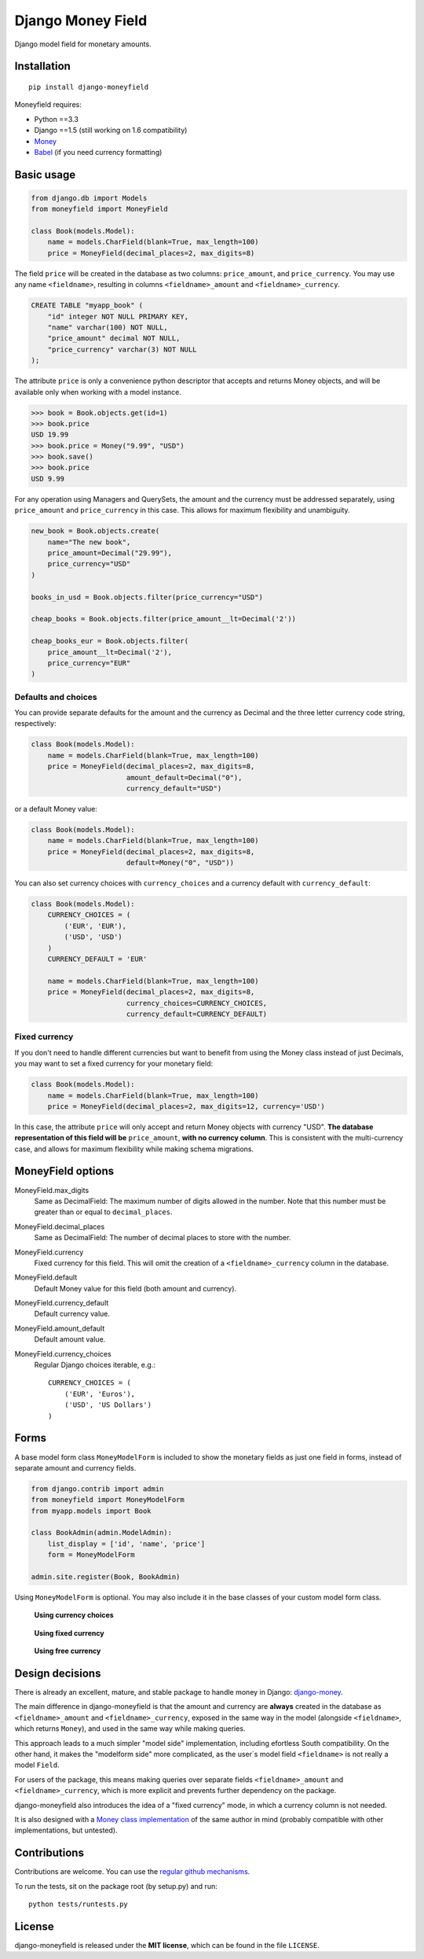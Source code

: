 

==================
Django Money Field
==================


Django model field for monetary amounts.


Installation
============

::

    pip install django-moneyfield

Moneyfield requires:

+ Python ==3.3
+ Django ==1.5 (still working on 1.6 compatibility)
+ `Money <https://pypi.python.org/pypi/money>`_
+ `Babel <https://pypi.python.org/pypi/Babel>`_ (if you need currency formatting)

Basic usage
===========

.. code:: python
    
    from django.db import Models
    from moneyfield import MoneyField
    
    class Book(models.Model):
        name = models.CharField(blank=True, max_length=100)
        price = MoneyField(decimal_places=2, max_digits=8)

The field ``price`` will be created in the database as two columns: ``price_amount``, and ``price_currency``. You may use any name ``<fieldname>``, resulting in columns ``<fieldname>_amount`` and ``<fieldname>_currency``.

.. code:: sql

    CREATE TABLE "myapp_book" (
        "id" integer NOT NULL PRIMARY KEY,
        "name" varchar(100) NOT NULL,
        "price_amount" decimal NOT NULL,
        "price_currency" varchar(3) NOT NULL
    );

The attribute ``price`` is only a convenience python descriptor that accepts and returns Money objects, and will be available only when working with a model instance.

.. code:: python

    >>> book = Book.objects.get(id=1)
    >>> book.price
    USD 19.99
    >>> book.price = Money("9.99", "USD")
    >>> book.save()
    >>> book.price
    USD 9.99

For any operation using Managers and QuerySets, the amount and the currency must be addressed separately, using ``price_amount`` and ``price_currency`` in this case. This allows for maximum flexibility and unambiguity.

.. code:: python

    new_book = Book.objects.create(
        name="The new book",
        price_amount=Decimal("29.99"),
        price_currency="USD"
    )
    
    books_in_usd = Book.objects.filter(price_currency="USD")
    
    cheap_books = Book.objects.filter(price_amount__lt=Decimal('2'))
    
    cheap_books_eur = Book.objects.filter(
        price_amount__lt=Decimal('2'),
        price_currency="EUR"
    )


Defaults and choices
--------------------

You can provide separate defaults for the amount and the currency as Decimal and the three letter currency code string, respectively:

.. code:: python
    
    class Book(models.Model):
        name = models.CharField(blank=True, max_length=100)
        price = MoneyField(decimal_places=2, max_digits=8, 
                           amount_default=Decimal("0"),
                           currency_default="USD")


or a default Money value:

.. code:: python
    
    class Book(models.Model):
        name = models.CharField(blank=True, max_length=100)
        price = MoneyField(decimal_places=2, max_digits=8, 
                           default=Money("0", "USD"))

You can also set currency choices with ``currency_choices`` and a currency default with ``currency_default``:

.. code:: python
    
    class Book(models.Model):
        CURRENCY_CHOICES = (
            ('EUR', 'EUR'),
            ('USD', 'USD')
        )
        CURRENCY_DEFAULT = 'EUR'
        
        name = models.CharField(blank=True, max_length=100)
        price = MoneyField(decimal_places=2, max_digits=8, 
                           currency_choices=CURRENCY_CHOICES,
                           currency_default=CURRENCY_DEFAULT)


Fixed currency
--------------

If you don't need to handle different currencies but want to benefit from using the Money class instead of just Decimals, you may want to set a fixed currency for your monetary field:

.. code:: python

    class Book(models.Model):
        name = models.CharField(blank=True, max_length=100)
        price = MoneyField(decimal_places=2, max_digits=12, currency='USD')

In this case, the attribute ``price`` will only accept and return Money objects with currency "USD". **The database representation of this field will be** ``price_amount``, **with no currency column**. This is consistent with the multi-currency case, and allows for maximum flexibility while making schema migrations.


MoneyField options
==================

MoneyField.max_digits
    Same as DecimalField: The maximum number of digits allowed in the number. Note that this number must be greater than or equal to ``decimal_places``.

MoneyField.decimal_places
    Same as DecimalField: The number of decimal places to store with the number.

MoneyField.currency
    Fixed currency for this field. This will omit the creation of a ``<fieldname>_currency`` column in the database.

MoneyField.default
    Default Money value for this field (both amount and currency).

MoneyField.currency_default
    Default currency value.

MoneyField.amount_default
    Default amount value.

MoneyField.currency_choices
    Regular Django choices iterable, e.g.::
    
        CURRENCY_CHOICES = (
            ('EUR', 'Euros'),
            ('USD', 'US Dollars')
        )


Forms
=====

A base model form class ``MoneyModelForm`` is included to show the monetary fields as just one field in forms, instead of separate amount and currency fields.

.. code:: python

    from django.contrib import admin
    from moneyfield import MoneyModelForm
    from myapp.models import Book

    class BookAdmin(admin.ModelAdmin):
        list_display = ['id', 'name', 'price']
        form = MoneyModelForm
    
    admin.site.register(Book, BookAdmin)


Using ``MoneyModelForm`` is optional. You may also include it in the base classes of your custom model form class.



.. figure:: https://raw.github.com/carlospalol/django-moneyfield/master/docs/static/img/form-choices.png
    
    **Using currency choices**

.. figure:: https://raw.github.com/carlospalol/django-moneyfield/master/docs/static/img/form-fixed.png
        
    **Using fixed currency**

.. figure:: https://raw.github.com/carlospalol/django-moneyfield/master/docs/static/img/form-free.png
    
    **Using free currency**


Design decisions
================

There is already an excellent, mature, and stable package to handle money in Django: `django-money <https://pypi.python.org/pypi/django-money/>`_.

The main difference in django-moneyfield is that the amount and currency are **always** created in the database as ``<fieldname>_amount`` and ``<fieldname>_currency``, exposed in the same way in the model (alongside ``<fieldname>``, which returns ``Money``), and used in the same way while making queries.

This approach leads to a much simpler "model side" implementation, including efortless South compatibility. On the other hand, it makes the "modelform side" more complicated, as the user´s model field ``<fieldname>`` is not really a model ``Field``.

For users of the package, this means making queries over separate fields ``<fieldname>_amount`` and ``<fieldname>_currency``, which is more explicit and prevents further dependency on the package.

django-moneyfield also introduces the idea of a "fixed currency" mode, in which a currency column is not needed.

It is also designed with a `Money class implementation <https://pypi.python.org/pypi/money/>`_ of the same author in mind (probably compatible with other implementations, but untested).


Contributions
=============

Contributions are welcome. You can use the `regular github mechanisms <https://help.github.com/>`_.

To run the tests, sit on the package root (by setup.py) and run:

::

    python tests/runtests.py


License
=======

django-moneyfield is released under the **MIT license**, which can be found in the file ``LICENSE``.



